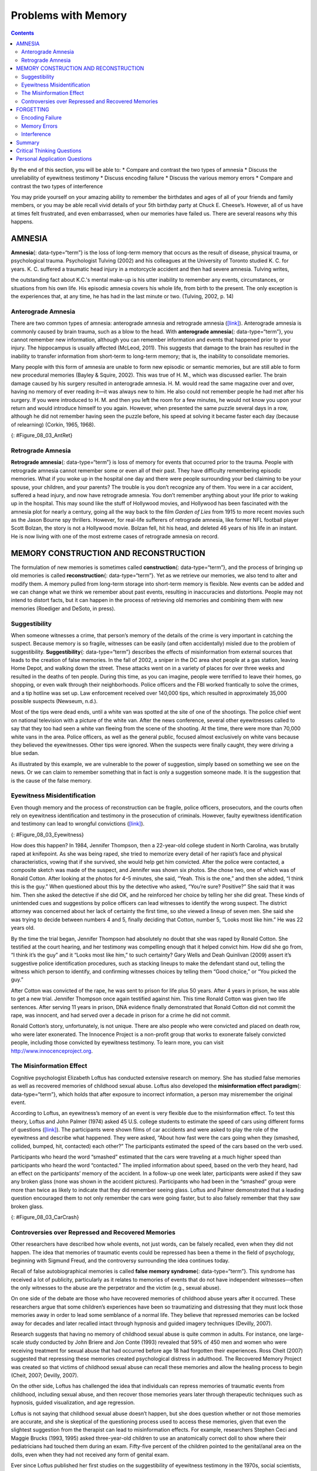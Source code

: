====================
Problems with Memory
====================



.. contents::
   :depth: 3
..

.. container::

   By the end of this section, you will be able to: \* Compare and
   contrast the two types of amnesia \* Discuss the unreliability of
   eyewitness testimony \* Discuss encoding failure \* Discuss the
   various memory errors \* Compare and contrast the two types of
   interference

You may pride yourself on your amazing ability to remember the
birthdates and ages of all of your friends and family members, or you
may be able recall vivid details of your 5th birthday party at Chuck E.
Cheese’s. However, all of us have at times felt frustrated, and even
embarrassed, when our memories have failed us. There are several reasons
why this happens.

AMNESIA
=======

**Amnesia**\ {: data-type=“term”} is the loss of long-term memory that
occurs as the result of disease, physical trauma, or psychological
trauma. Psychologist Tulving (2002) and his colleagues at the University
of Toronto studied K. C. for years. K. C. suffered a traumatic head
injury in a motorcycle accident and then had severe amnesia. Tulving
writes,

the outstanding fact about K.C.'s mental make-up is his utter inability
to remember any events, circumstances, or situations from his own life.
His episodic amnesia covers his whole life, from birth to the present.
The only exception is the experiences that, at any time, he has had in
the last minute or two. (Tulving, 2002, p. 14)

Anterograde Amnesia
-------------------

There are two common types of amnesia: anterograde amnesia and
retrograde amnesia (`[link] <#Figure_08_03_AntRet>`__). Anterograde
amnesia is commonly caused by brain trauma, such as a blow to the head.
With **anterograde amnesia**\ {: data-type=“term”}, you cannot remember
new information, although you can remember information and events that
happened prior to your injury. The hippocampus is usually affected
(McLeod, 2011). This suggests that damage to the brain has resulted in
the inability to transfer information from short-term to long-term
memory; that is, the inability to consolidate memories.

Many people with this form of amnesia are unable to form new episodic or
semantic memories, but are still able to form new procedural memories
(Bayley & Squire, 2002). This was true of H. M., which was discussed
earlier. The brain damage caused by his surgery resulted in anterograde
amnesia. H. M. would read the same magazine over and over, having no
memory of ever reading it—it was always new to him. He also could not
remember people he had met after his surgery. If you were introduced to
H. M. and then you left the room for a few minutes, he would not know
you upon your return and would introduce himself to you again. However,
when presented the same puzzle several days in a row, although he did
not remember having seen the puzzle before, his speed at solving it
became faster each day (because of relearning) (Corkin, 1965, 1968).

|A single-line flow diagram compares two types of amnesia. In the center
is a box labeled “event” with arrows extending from both sides.
Extending to the left is an arrow pointing left to the word “past”; the
arrow is labeled “retrograde amnesia.” Extending to the right is an
arrow pointing right to the word “present”; the arrow is labeled
“anterograde amnesia.”|\ {: #Figure_08_03_AntRet}

Retrograde Amnesia
------------------

**Retrograde amnesia**\ {: data-type=“term”} is loss of memory for
events that occurred prior to the trauma. People with retrograde amnesia
cannot remember some or even all of their past. They have difficulty
remembering episodic memories. What if you woke up in the hospital one
day and there were people surrounding your bed claiming to be your
spouse, your children, and your parents? The trouble is you don’t
recognize any of them. You were in a car accident, suffered a head
injury, and now have retrograde amnesia. You don’t remember anything
about your life prior to waking up in the hospital. This may sound like
the stuff of Hollywood movies, and Hollywood has been fascinated with
the amnesia plot for nearly a century, going all the way back to the
film *Garden of Lies* from 1915 to more recent movies such as the Jason
Bourne spy thrillers. However, for real-life sufferers of retrograde
amnesia, like former NFL football player Scott Bolzan, the story is not
a Hollywood movie. Bolzan fell, hit his head, and deleted 46 years of
his life in an instant. He is now living with one of the most extreme
cases of retrograde amnesia on record.

.. seealso::

   View the `video story <http://openstax.org/l/bolzan>`__ profiling
   Scott Bolzan’s amnesia and his attempts to get his life back.

MEMORY CONSTRUCTION AND RECONSTRUCTION
======================================

The formulation of new memories is sometimes called **construction**\ {:
data-type=“term”}, and the process of bringing up old memories is called
**reconstruction**\ {: data-type=“term”}. Yet as we retrieve our
memories, we also tend to alter and modify them. A memory pulled from
long-term storage into short-term memory is flexible. New events can be
added and we can change what we think we remember about past events,
resulting in inaccuracies and distortions. People may not intend to
distort facts, but it can happen in the process of retrieving old
memories and combining them with new memories (Roediger and DeSoto, in
press).

Suggestibility
--------------

When someone witnesses a crime, that person’s memory of the details of
the crime is very important in catching the suspect. Because memory is
so fragile, witnesses can be easily (and often accidentally) misled due
to the problem of suggestibility. **Suggestibility**\ {:
data-type=“term”} describes the effects of misinformation from external
sources that leads to the creation of false memories. In the fall of
2002, a sniper in the DC area shot people at a gas station, leaving Home
Depot, and walking down the street. These attacks went on in a variety
of places for over three weeks and resulted in the deaths of ten people.
During this time, as you can imagine, people were terrified to leave
their homes, go shopping, or even walk through their neighborhoods.
Police officers and the FBI worked frantically to solve the crimes, and
a tip hotline was set up. Law enforcement received over 140,000 tips,
which resulted in approximately 35,000 possible suspects (Newseum,
n.d.).

Most of the tips were dead ends, until a white van was spotted at the
site of one of the shootings. The police chief went on national
television with a picture of the white van. After the news conference,
several other eyewitnesses called to say that they too had seen a white
van fleeing from the scene of the shooting. At the time, there were more
than 70,000 white vans in the area. Police officers, as well as the
general public, focused almost exclusively on white vans because they
believed the eyewitnesses. Other tips were ignored. When the suspects
were finally caught, they were driving a blue sedan.

As illustrated by this example, we are vulnerable to the power of
suggestion, simply based on something we see on the news. Or we can
claim to remember something that in fact is only a suggestion someone
made. It is the suggestion that is the cause of the false memory.

Eyewitness Misidentification
----------------------------

Even though memory and the process of reconstruction can be fragile,
police officers, prosecutors, and the courts often rely on eyewitness
identification and testimony in the prosecution of criminals. However,
faulty eyewitness identification and testimony can lead to wrongful
convictions (`[link] <#Figure_08_03_Eyewitness>`__).

|A bar graph is titled “Leading cause of wrongful conviction in DNA
exoneration cases (source: Innocence Project).” The x-axis is labeled
“leading cause,” and the y-axis is labeled “percentage of wrongful
convictions (first 239 DNA exonerations).” Four bars show data:
“eyewitness misidentification” is the leading cause in about 75% of
cases, “forensic science” in about 49% of cases, “false confession” in
about 23% of cases, and “informant” in about 18% of cases.|\ {:
#Figure_08_03_Eyewitness}

How does this happen? In 1984, Jennifer Thompson, then a 22-year-old
college student in North Carolina, was brutally raped at knifepoint. As
she was being raped, she tried to memorize every detail of her rapist’s
face and physical characteristics, vowing that if she survived, she
would help get him convicted. After the police were contacted, a
composite sketch was made of the suspect, and Jennifer was shown six
photos. She chose two, one of which was of Ronald Cotton. After looking
at the photos for 4–5 minutes, she said, “Yeah. This is the one,” and
then she added, “I think this is the guy.” When questioned about this by
the detective who asked, “You’re sure? Positive?” She said that it was
him. Then she asked the detective if she did OK, and he reinforced her
choice by telling her she did great. These kinds of unintended cues and
suggestions by police officers can lead witnesses to identify the wrong
suspect. The district attorney was concerned about her lack of certainty
the first time, so she viewed a lineup of seven men. She said she was
trying to decide between numbers 4 and 5, finally deciding that Cotton,
number 5, “Looks most like him.” He was 22 years old.

By the time the trial began, Jennifer Thompson had absolutely no doubt
that she was raped by Ronald Cotton. She testified at the court hearing,
and her testimony was compelling enough that it helped convict him. How
did she go from, “I think it’s the guy” and it “Looks most like him,” to
such certainty? Gary Wells and Deah Quinlivan (2009) assert it’s
suggestive police identification procedures, such as stacking lineups to
make the defendant stand out, telling the witness which person to
identify, and confirming witnesses choices by telling them “Good
choice,” or “You picked the guy.”

After Cotton was convicted of the rape, he was sent to prison for life
plus 50 years. After 4 years in prison, he was able to get a new trial.
Jennifer Thompson once again testified against him. This time Ronald
Cotton was given two life sentences. After serving 11 years in prison,
DNA evidence finally demonstrated that Ronald Cotton did not commit the
rape, was innocent, and had served over a decade in prison for a crime
he did not commit.

.. seealso::

   To learn more about Ronald Cotton and the fallibility of memory,
   watch these excellent `Part 1 <http://openstax.org/l/Cotton1>`__ and
   `Part 2 <http://openstax.org/l/Cotton2>`__ videos by 60 Minutes.

Ronald Cotton’s story, unfortunately, is not unique. There are also
people who were convicted and placed on death row, who were later
exonerated. The Innocence Project is a non-profit group that works to
exonerate falsely convicted people, including those convicted by
eyewitness testimony. To learn more, you can visit
http://www.innocenceproject.org.

.. card:: psychology dig-deeper
   :width: auto
   :shadow: md
   :class-card: sd-rounded-2

      Preserving Eyewitness Memory: The Elizabeth Smart Case

   Contrast the Cotton case with what happened in the Elizabeth
   **Smart**:term:`pastehere` case. When Elizabeth was
   14 years old and fast asleep in her bed at home, she was abducted at
   knifepoint. Her nine-year-old sister, Mary Katherine, was sleeping in
   the same bed and watched, terrified, as her beloved older sister was
   abducted. Mary Katherine was the sole eyewitness to this crime and
   was very fearful. In the coming weeks, the Salt Lake City police and
   the FBI proceeded with caution with Mary Katherine. They did not want
   to implant any false memories or mislead her in any way. They did not
   show her police line-ups or push her to do a composite sketch of the
   abductor. They knew if they corrupted her memory, Elizabeth might
   never be found. For several months, there was little or no progress
   on the case. Then, about 4 months after the kidnapping, Mary
   Katherine first recalled that she had heard the abductor’s voice
   prior to that night (he had worked one time as a handyman at the
   family’s home) and then she was able to name the person whose voice
   it was. The family contacted the press and others recognized
   him—after a total of nine months, the suspect was caught and
   Elizabeth Smart was returned to her family.

The Misinformation Effect
-------------------------

Cognitive psychologist Elizabeth Loftus has conducted extensive research
on memory. She has studied false memories as well as recovered memories
of childhood sexual abuse. Loftus also developed the **misinformation
effect paradigm**\ {: data-type=“term”}, which holds that after exposure
to incorrect information, a person may misremember the original event.

According to Loftus, an eyewitness’s memory of an event is very flexible
due to the misinformation effect. To test this theory, Loftus and John
Palmer (1974) asked 45 U.S. college students to estimate the speed of
cars using different forms of questions
(`[link] <#Figure_08_03_CarCrash>`__). The participants were shown films
of car accidents and were asked to play the role of the eyewitness and
describe what happened. They were asked, “About how fast were the cars
going when they (smashed, collided, bumped, hit, contacted) each other?”
The participants estimated the speed of the cars based on the verb used.

Participants who heard the word “smashed” estimated that the cars were
traveling at a much higher speed than participants who heard the word
“contacted.” The implied information about speed, based on the verb they
heard, had an effect on the participants’ memory of the accident. In a
follow-up one week later, participants were asked if they saw any broken
glass (none was shown in the accident pictures). Participants who had
been in the “smashed” group were more than twice as likely to indicate
that they did remember seeing glass. Loftus and Palmer demonstrated that
a leading question encouraged them to not only remember the cars were
going faster, but to also falsely remember that they saw broken glass.

|Photograph A shows two cars that have crashed into each other. Part B
is a bar graph titled “perceived speed based on questioner’s verb
(source: Loftus and Palmer, 1974).” The x-axis is labeled “questioner’s
verb, and the y-axis is labeled “perceived speed (mph).” Five bars share
data: “smashed” was perceived at about 41 mph, “collided” at about 39
mph, “bumped” at about 37 mph, “hit” at about 34 mph, and “contacted” at
about 32 mph.|\ {: #Figure_08_03_CarCrash}

Controversies over Repressed and Recovered Memories
---------------------------------------------------

Other researchers have described how whole events, not just words, can
be falsely recalled, even when they did not happen. The idea that
memories of traumatic events could be repressed has been a theme in the
field of psychology, beginning with Sigmund Freud, and the controversy
surrounding the idea continues today.

Recall of false autobiographical memories is called **false memory
syndrome**\ {: data-type=“term”}. This syndrome has received a lot of
publicity, particularly as it relates to memories of events that do not
have independent witnesses—often the only witnesses to the abuse are the
perpetrator and the victim (e.g., sexual abuse).

On one side of the debate are those who have recovered memories of
childhood abuse years after it occurred. These researchers argue that
some children’s experiences have been so traumatizing and distressing
that they must lock those memories away in order to lead some semblance
of a normal life. They believe that repressed memories can be locked
away for decades and later recalled intact through hypnosis and guided
imagery techniques (Devilly, 2007).

Research suggests that having no memory of childhood sexual abuse is
quite common in adults. For instance, one large-scale study conducted by
John Briere and Jon Conte (1993) revealed that 59% of 450 men and women
who were receiving treatment for sexual abuse that had occurred before
age 18 had forgotten their experiences. Ross Cheit (2007) suggested that
repressing these memories created psychological distress in adulthood.
The Recovered Memory Project was created so that victims of childhood
sexual abuse can recall these memories and allow the healing process to
begin (Cheit, 2007; Devilly, 2007).

On the other side, Loftus has challenged the idea that individuals can
repress memories of traumatic events from childhood, including sexual
abuse, and then recover those memories years later through therapeutic
techniques such as hypnosis, guided visualization, and age regression.

Loftus is not saying that childhood sexual abuse doesn’t happen, but she
does question whether or not those memories are accurate, and she is
skeptical of the questioning process used to access these memories,
given that even the slightest suggestion from the therapist can lead to
misinformation effects. For example, researchers Stephen Ceci and Maggie
Brucks (1993, 1995) asked three-year-old children to use an anatomically
correct doll to show where their pediatricians had touched them during
an exam. Fifty-five percent of the children pointed to the genital/anal
area on the dolls, even when they had not received any form of genital
exam.

Ever since Loftus published her first studies on the suggestibility of
eyewitness testimony in the 1970s, social scientists, police officers,
therapists, and legal practitioners have been aware of the flaws in
interview practices. Consequently, steps have been taken to decrease
suggestibility of witnesses. One way is to modify how witnesses are
questioned. When interviewers use neutral and less leading language,
children more accurately recall what happened and who was involved
(Goodman, 2006; Pipe, 1996; Pipe, Lamb, Orbach, & Esplin, 2004). Another
change is in how police lineups are conducted. It’s recommended that a
blind photo lineup be used. This way the person administering the lineup
doesn’t know which photo belongs to the suspect, minimizing the
possibility of giving leading cues. Additionally, judges in some states
now inform jurors about the possibility of misidentification. Judges can
also suppress eyewitness testimony if they deem it unreliable.

FORGETTING
==========

“I’ve a grand memory for forgetting,” quipped Robert Louis Stevenson.
**Forgetting**\ {: data-type=“term”} refers to loss of information from
long-term memory. We all forget things, like a loved one’s birthday,
someone’s name, or where we put our car keys. As you’ve come to see,
memory is fragile, and forgetting can be frustrating and even
embarrassing. But why do we forget? To answer this question, we will
look at several perspectives on forgetting.

Encoding Failure
----------------

Sometimes memory loss happens before the actual memory process begins,
which is encoding failure. We can’t remember something if we never
stored it in our memory in the first place. This would be like trying to
find a book on your e-reader that you never actually purchased and
downloaded. Often, in order to remember something, we must pay attention
to the details and actively work to process the information (effortful
encoding). Lots of times we don’t do this. For instance, think of how
many times in your life you’ve seen a penny. Can you accurately recall
what the front of a U.S. penny looks like? When researchers Raymond
Nickerson and Marilyn Adams (1979) asked this question, they found that
most Americans don’t know which one it is. The reason is most likely
encoding failure. Most of us never encode the details of the penny. We
only encode enough information to be able to distinguish it from other
coins. If we don’t encode the information, then it’s not in our
long-term memory, so we will not be able to remember it.

|Four illustrations of nickels have minor differences in the placement
and orientation of text.|\ {: #Figure_08_03_Coins}

Memory Errors
-------------

Psychologist Daniel Schacter (2001), a well-known memory researcher,
offers seven ways our memories fail us. He calls them the seven sins of
memory and categorizes them into three groups: forgetting, distortion,
and intrusion (`[link] <#Table_08_03_01>`__).

.. raw:: html

   <table id="Table_08_03_01" summary="A table is titled “Schacter’s seven sins of memory” and has four columns labeled “sin,” type,” description,” and “example.” The sin of  “transcience” is the “forgetting” type; it is described as “accessibility of memory decreases over time,” and the example is “forget events that occurred long ago.” The sin of  “absentmindedness” is the “forgetting” type; it is described as “Forgetting caused by lapses in attention,” and the example is “Forget where your phone is.” The sin of  “Blocking” is the “forgetting” type; it is described as “Accessibility of information is temporarily blocked,” and the example is “Tip of the tongue.” The sin of  “Misattribution” is the “Distortion” type; it is described as “Source of memory is confused,” and the example is “Recalling a dream memory as a waking memory.” The sin of  “Suggestibility” is the “Distortion” type; it is described as “False memories,” and the example is “Result from leading questions.” The sin of  “Bias” is the “Distortion” type; it is described as “Memories distorted by current belief system,” and the example is “Align memories to current beliefs.” The sin of  “Persistence” is the “Intrusion” type; it is described as “Inability to forget undesirable memories,” and the example is “Traumatic events.”">

.. raw:: html

   <caption>

Schacter’s Seven Sins of Memory

.. raw:: html

   </caption>

.. raw:: html

   <thead>

.. raw:: html

   <tr>

.. raw:: html

   <th>

Sin

.. raw:: html

   </th>

.. raw:: html

   <th>

Type

.. raw:: html

   </th>

.. raw:: html

   <th>

Description

.. raw:: html

   </th>

.. raw:: html

   <th>

Example

.. raw:: html

   </th>

.. raw:: html

   </tr>

.. raw:: html

   </thead>

.. raw:: html

   <tbody>

.. raw:: html

   <tr>

.. raw:: html

   <td>

Transience

.. raw:: html

   </td>

.. raw:: html

   <td>

Forgetting

.. raw:: html

   </td>

.. raw:: html

   <td>

Accessibility of memory decreases over time

.. raw:: html

   </td>

.. raw:: html

   <td>

Forget events that occurred long ago

.. raw:: html

   </td>

.. raw:: html

   </tr>

.. raw:: html

   <tr>

.. raw:: html

   <td>

absentmindedness

.. raw:: html

   </td>

.. raw:: html

   <td>

Forgetting

.. raw:: html

   </td>

.. raw:: html

   <td>

Forgetting caused by lapses in attention

.. raw:: html

   </td>

.. raw:: html

   <td>

Forget where your phone is

.. raw:: html

   </td>

.. raw:: html

   </tr>

.. raw:: html

   <tr>

.. raw:: html

   <td>

Blocking

.. raw:: html

   </td>

.. raw:: html

   <td>

Forgetting

.. raw:: html

   </td>

.. raw:: html

   <td>

Accessibility of information is temporarily blocked

.. raw:: html

   </td>

.. raw:: html

   <td>

Tip of the tongue

.. raw:: html

   </td>

.. raw:: html

   </tr>

.. raw:: html

   <tr>

.. raw:: html

   <td>

Misattribution

.. raw:: html

   </td>

.. raw:: html

   <td>

Distortion

.. raw:: html

   </td>

.. raw:: html

   <td>

Source of memory is confused

.. raw:: html

   </td>

.. raw:: html

   <td>

Recalling a dream memory as a waking memory

.. raw:: html

   </td>

.. raw:: html

   </tr>

.. raw:: html

   <tr>

.. raw:: html

   <td>

Suggestibility

.. raw:: html

   </td>

.. raw:: html

   <td>

Distortion

.. raw:: html

   </td>

.. raw:: html

   <td>

False memories

.. raw:: html

   </td>

.. raw:: html

   <td>

Result from leading questions

.. raw:: html

   </td>

.. raw:: html

   </tr>

.. raw:: html

   <tr>

.. raw:: html

   <td>

Bias

.. raw:: html

   </td>

.. raw:: html

   <td>

Distortion

.. raw:: html

   </td>

.. raw:: html

   <td>

Memories distorted by current belief system

.. raw:: html

   </td>

.. raw:: html

   <td>

Align memories to current beliefs

.. raw:: html

   </td>

.. raw:: html

   </tr>

.. raw:: html

   <tr>

.. raw:: html

   <td>

Persistence

.. raw:: html

   </td>

.. raw:: html

   <td>

Intrusion

.. raw:: html

   </td>

.. raw:: html

   <td>

Inability to forget undesirable memories

.. raw:: html

   </td>

.. raw:: html

   <td>

Traumatic events

.. raw:: html

   </td>

.. raw:: html

   </tr>

.. raw:: html

   </tbody>

.. raw:: html

   </table>

Let’s look at the first sin of the forgetting errors: **transience**\ {:
data-type=“term”}, which means that memories can fade over time. Here’s
an example of how this happens. Nathan’s English teacher has assigned
his students to read the novel *To Kill a Mockingbird*. Nathan comes
home from school and tells his mom he has to read this book for class.
“Oh, I loved that book!” she says. Nathan asks her what the book is
about, and after some hesitation she says, “Well . . . I know I read the
book in high school, and I remember that one of the main characters is
named Scout, and her father is an attorney, but I honestly don’t
remember anything else.” Nathan wonders if his mother actually read the
book, and his mother is surprised she can’t recall the plot. What is
going on here is storage decay: unused information tends to fade with
the passage of time.

In 1885, German psychologist Hermann **Ebbinghaus**\ {: data-type=“term”
.no-emphasis} analyzed the process of memorization. First, he memorized
lists of nonsense syllables. Then he measured how much he learned
(retained) when he attempted to relearn each list. He tested himself
over different periods of time from 20 minutes later to 30 days later.
The result is his famous forgetting curve
(`[link] <#Figure_08_03_Ebbinghaus>`__). Due to storage decay, an
average person will lose 50% of the memorized information after 20
minutes and 70% of the information after 24 hours (Ebbinghaus,
1885/1964). Your memory for new information decays quickly and then
eventually levels out.

|A line graph has an x-axis labeled “elapsed time since learning” with a
scale listing these intervals: 0, 20, and 60 minutes; 9, 24, and 48
hours; and 6 and 31 days. The y-axis is labeled “retention (%)” with a
scale of zero to 100. The line reflects these approximate data points: 0
minutes is 100%, 20 minutes is 55%, 60 minutes is 40%, 9 hours is 37%,
24 hours is 30%, 48 hours is 25%, 6 days is 20%, and 31 days is
10%.|\ {: #Figure_08_03_Ebbinghaus}

Are you constantly losing your cell phone? Have you ever driven back
home to make sure you turned off the stove? Have you ever walked into a
room for something, but forgotten what it was? You probably answered yes
to at least one, if not all, of these examples—but don’t worry, you are
not alone. We are all prone to committing the memory error known as
**absentmindedness**\ {: data-type=“term”}. These lapses in memory are
caused by breaks in attention or our focus being somewhere else.

Cynthia, a psychologist, recalls a time when she recently committed the
memory error of absentmindedness.

When I was completing court-ordered psychological evaluations, each time
I went to the court, I was issued a temporary identification card with a
magnetic strip which would open otherwise locked doors. As you can
imagine, in a courtroom, this identification is valuable and important
and no one wanted it to be lost or be picked up by a criminal. At the
end of the day, I would hand in my temporary identification. One day,
when I was almost done with an evaluation, my daughter’s day care called
and said she was sick and needed to be picked up. It was flu season, I
didn’t know how sick she was, and I was concerned. I finished up the
evaluation in the next ten minutes, packed up my tools, and rushed to
drive to my daughter’s day care. After I picked up my daughter, I could
not remember if I had handed back my identification or if I had left it
sitting out on a table. I immediately called the court to check. It
turned out that I had handed back my identification. Why could I not
remember that? (personal communication, September 5, 2013)

When have you experienced absentmindedness?

“I just went and saw this movie called *Oblivion*, and it had that
famous actor in it. Oh, what’s his name? He’s been in all of those
movies, like *The Shawshank Redemption* and *The Dark Knight* trilogy. I
think he’s even won an Oscar. Oh gosh, I can picture his face in my
mind, and hear his distinctive voice, but I just can’t think of his
name! This is going to bug me until I can remember it!” This particular
error can be so frustrating because you have the information right on
the tip of your tongue. Have you ever experienced this? If so, you’ve
committed the error known as **blocking**: you can’t access stored
information (`[link] <#Figure_08_03_Freeman>`__).

|A photograph shows Morgan Freeman.|\ {: #Figure_08_03_Freeman}

Now let’s take a look at the three errors of distortion: misattribution,
suggestibility, and bias. **Misattribution**\ {: data-type=“term”}
happens when you confuse the source of your information. Let’s say
Alejandro was dating Lucia and they saw the first Hobbit movie together.
Then they broke up and Alejandro saw the second Hobbit movie with
someone else. Later that year, Alejandro and Lucia get back together.
One day, they are discussing how the Hobbit books and movies are
different and Alejandro says to Lucia, “I loved watching the second
movie with you and seeing you jump out of your seat during that super
scary part.” When Lucia responded with a puzzled and then angry look,
Alejandro realized he’d committed the error of misattribution.

What if someone is a victim of rape shortly after watching a television
program? Is it possible that the victim could actually blame the rape on
the person she saw on television because of misattribution? This is
exactly what happened to Donald Thomson.

Australian eyewitness expert Donald Thomson appeared on a live TV
discussion about the unreliability of eyewitness memory. He was later
arrested, placed in a lineup and identified by a victim as the man who
had raped her. The police charged Thomson although the rape had occurred
at the time he was on TV. They dismissed his alibi that he was in plain
view of a TV audience and in the company of the other discussants,
including an assistant commissioner of police. . . . Eventually, the
investigators discovered that the rapist had attacked the woman as she
was watching TV—the very program on which Thomson had appeared.
Authorities eventually cleared Thomson. The woman had confused the
rapist's face with the face that she had seen on TV. (Baddeley, 2004,
p. 133)

The second distortion error is suggestibility. Suggestibility is similar
to misattribution, since it also involves false memories, but it’s
different. With misattribution you create the false memory entirely on
your own, which is what the victim did in the Donald Thomson case above.
With suggestibility, it comes from someone else, such as a therapist or
police interviewer asking leading questions of a witness during an
interview.

Memories can also be affected by **bias**\ {: data-type=“term”}, which
is the final distortion error. Schacter (2001) says that your feelings
and view of the world can actually distort your memory of past events.
There are several types of bias:

-  Stereotypical bias involves racial and gender biases. For example,
   when Asian American and European American research participants were
   presented with a list of names, they more frequently incorrectly
   remembered typical African American names such as Jamal and Tyrone to
   be associated with the occupation basketball player, and they more
   frequently incorrectly remembered typical White names such as Greg
   and Howard to be associated with the occupation of politician (Payne,
   Jacoby, & Lambert, 2004).
-  Egocentric bias involves enhancing our memories of the past (Payne et
   al., 2004). Did you really score the winning goal in that big soccer
   match, or did you just assist?
-  Hindsight bias happens when we think an outcome was inevitable after
   the fact. This is the “I knew it all along” phenomenon. The
   reconstructive nature of memory contributes to hindsight bias (Carli,
   1999). We remember untrue events that seem to confirm that we knew
   the outcome all along.

Have you ever had a song play over and over in your head? How about a
memory of a traumatic event, something you really do not want to think
about? When you keep remembering something, to the point where you can’t
“get it out of your head” and it interferes with your ability to
concentrate on other things, it is called **persistence**\ {:
data-type=“term”}. It’s Schacter’s seventh and last memory error. It’s
actually a failure of our memory system because we involuntarily recall
unwanted memories, particularly unpleasant ones
(`[link] <#Figure_08_03_Soldiers>`__). For instance, you witness a
horrific car accident on the way to work one morning, and you can’t
concentrate on work because you keep remembering the scene.

|A photograph shows two soldiers physically fighting.|\ {:
#Figure_08_03_Soldiers}

Interference
------------

Sometimes information is stored in our memory, but for some reason it is
inaccessible. This is known as interference, and there are two types:
proactive interference and retroactive interference
(`[link] <#Figure_08_03_Interfere>`__). Have you ever gotten a new phone
number or moved to a new address, but right after you tell people the
old (and wrong) phone number or address? When the new year starts, do
you find you accidentally write the previous year? These are examples of
**proactive interference**\ {: data-type=“term”}: when old information
hinders the recall of newly learned information. **Retroactive
interference**\ {: data-type=“term”} happens when information learned
more recently hinders the recall of older information. For example, this
week you are studying about Freud’s Psychoanalytic Theory. Next week you
study the humanistic perspective of Maslow and Rogers. Thereafter, you
have trouble remembering Freud’s Psychosexual Stages of Development
because you can only remember Maslow’s Hierarchy of Needs.

|A diagram shows two types of interference. A box with the text “learn
combination to high school locker, 17–04–32” is followed by an arrow
pointing right toward a box labeled “memory of old locker combination
interferes with recall of new gym locker combination, ??–??–??”; the
arrow connecting the two boxes contains the text “proactive interference
(old information hinders recall of new information.” Beneath that is a
second part of the diagram. A box with the text “knowledge of new email
address interferes with recall of old email address, nvayala@???” is
followed by an arrow pointing left toward the “early event” box and away
from another box labeled “learn sibling’s new college email address,
npatel@siblingcollege.edu”; the arrow connecting the two boxes contains
the text “retroactive interference (new information hinders recall of
old information.”|\ {: #Figure_08_03_Interfere}

Summary
=======

All of us at times have felt dismayed, frustrated, and even embarrassed
when our memories have failed us. Our memory is flexible and prone to
many errors, which is why eyewitness testimony has been found to be
largely unreliable. There are several reasons why forgetting occurs. In
cases of brain trauma or disease, forgetting may be due to amnesia.
Another reason we forget is due to encoding failure. We can’t remember
something if we never stored it in our memory in the first place.
Schacter presents seven memory errors that also contribute to
forgetting. Sometimes, information is actually stored in our memory, but
we cannot access it due to interference. Proactive interference happens
when old information hinders the recall of newly learned information.
Retroactive interference happens when information learned more recently
hinders the recall of older information.

.. card-carousel:: 4

    .. card:: Question

      \_______\_ is when our recollections of the past are done in a
      self-enhancing manner.

      1. stereotypical bias
      2. egocentric bias
      3. hindsight bias
      4. enhancement bias {: type=“a”}

  .. dropdown:: Check Answer

      B
  .. Card:: Question


      Tip-of-the-tongue phenomenon is also known as \________.

      1. persistence
      2. misattribution
      3. transience
      4. blocking {: type=“a”}

  .. dropdown:: Check Answer

      D
  .. Card:: Question

      The formulation of new memories is sometimes called \________, and
      the process of bringing up old memories is called \________.

      1. construction; reconstruction
      2. reconstruction; construction
      3. production; reproduction
      4. reproduction; production {: type=“a”}

   .. container::

      A

Critical Thinking Questions
===========================

.. container::

   .. container::

      Compare and contrast the two types of interference.

   .. container::

      There are two types of interference: retroactive and proactive.
      Both are types of forgetting caused by a failure to retrieve
      information. With retroactive interference, new information
      hinders the ability to recall older information. With proactive
      interference, it’s the opposite: old information hinders the
      recall of newly learned information.

.. container::

   .. container::

      Compare and contrast the two types of amnesia.

   .. container::

      There are two types of amnesia: retrograde and anterograde. Both
      involve the loss of long-term memory that occurs as the result of
      disease, physical trauma, or psychological trauma. With
      anterograde amnesia, you cannot remember new information; however,
      you can remember information and events that happened prior to
      your injury. Retrograde amnesia is the exact opposite: you
      experience loss of memory for events that occurred before the
      trauma.

Personal Application Questions
==============================

.. container::

   .. container::

      Which of the seven memory errors presented by Schacter have you
      committed? Provide an example of each one.

.. container::

   .. container::

      Jurors place a lot of weight on eyewitness testimony. Imagine you
      are an attorney representing a defendant who is accused of robbing
      a convenience store. Several eyewitnesses have been called to
      testify against your client. What would you tell the jurors about
      the reliability of eyewitness testimony?

.. glossary::

   absentmindedness
      lapses in memory that are caused by breaks in attention or our
      focus being somewhere else ^
   amnesia
      loss of long-term memory that occurs as the result of disease,
      physical trauma, or psychological trauma ^
   anterograde amnesia
      loss of memory for events that occur after the brain trauma ^
   bias
      how feelings and view of the world distort memory of past events ^
   blocking
      memory error in which you cannot access stored information ^
   construction
      formulation of new memories ^
   false memory syndrome
      recall of false autobiographical memories ^
   forgetting
      loss of information from long-term memory ^
   misattribution
      memory error in which you confuse the source of your information ^
   misinformation effect paradigm
      after exposure to incorrect information, a person may misremember
      the original event ^
   persistence
      failure of the memory system that involves the involuntary recall
      of unwanted memories, particularly unpleasant ones ^
   proactive interference
      old information hinders the recall of newly learned information ^
   reconstruction
      process of bringing up old memories that might be distorted by new
      information ^
   retroactive interference
      information learned more recently hinders the recall of older
      information ^
   retrograde amnesia
      loss of memory for events that occurred prior to brain trauma ^
   suggestibility
      effects of misinformation from external sources that leads to the
      creation of false memories ^
   transience
      memory error in which unused memories fade with the passage of
      time

.. |A single-line flow diagram compares two types of amnesia. In the center is a box labeled “event” with arrows extending from both sides. Extending to the left is an arrow pointing left to the word “past”; the arrow is labeled “retrograde amnesia.” Extending to the right is an arrow pointing right to the word “present”; the arrow is labeled “anterograde amnesia.”| image:: ../resources/CNX_Psych_08_03_AntRet.jpg
.. |A bar graph is titled “Leading cause of wrongful conviction in DNA exoneration cases (source: Innocence Project).” The x-axis is labeled “leading cause,” and the y-axis is labeled “percentage of wrongful convictions (first 239 DNA exonerations).” Four bars show data: “eyewitness misidentification” is the leading cause in about 75% of cases, “forensic science” in about 49% of cases, “false confession” in about 23% of cases, and “informant” in about 18% of cases.| image:: ../resources/CNX_Psych_08_03_Eyewitness.jpg
.. |Photograph A shows two cars that have crashed into each other. Part B is a bar graph titled “perceived speed based on questioner’s verb (source: Loftus and Palmer, 1974).” The x-axis is labeled “questioner’s verb, and the y-axis is labeled “perceived speed (mph).” Five bars share data: “smashed” was perceived at about 41 mph, “collided” at about 39 mph, “bumped” at about 37 mph, “hit” at about 34 mph, and “contacted” at about 32 mph.| image:: ../resources/CNX_Psych_08_03_CarCrash.jpg
.. |Four illustrations of nickels have minor differences in the placement and orientation of text.| image:: ../resources/CNX_Psych_08_03_Coins.jpg
.. |A line graph has an x-axis labeled “elapsed time since learning” with a scale listing these intervals: 0, 20, and 60 minutes; 9, 24, and 48 hours; and 6 and 31 days. The y-axis is labeled “retention (%)” with a scale of zero to 100. The line reflects these approximate data points: 0 minutes is 100%, 20 minutes is 55%, 60 minutes is 40%, 9 hours is 37%, 24 hours is 30%, 48 hours is 25%, 6 days is 20%, and 31 days is 10%.| image:: ../resources/CNX_Psych_08_03_Ebbinghaus.jpg
.. |A photograph shows Morgan Freeman.| image:: ../resources/CNX_Psych_08_04_Freeman.jpg
.. |A photograph shows two soldiers physically fighting.| image:: ../resources/CNX_Psych_08_03_Soldiers.jpg
.. |A diagram shows two types of interference. A box with the text “learn combination to high school locker, 17–04–32” is followed by an arrow pointing right toward a box labeled “memory of old locker combination interferes with recall of new gym locker combination, ??–??–??”; the arrow connecting the two boxes contains the text “proactive interference (old information hinders recall of new information.” Beneath that is a second part of the diagram. A box with the text “knowledge of new email address interferes with recall of old email address, nvayala@???” is followed by an arrow pointing left toward the “early event” box and away from another box labeled “learn sibling’s new college email address, npatel@siblingcollege.edu”; the arrow connecting the two boxes contains the text “retroactive interference (new information hinders recall of old information.”| image:: ../resources/CNX_Psych_08_03_Interfere.jpg
